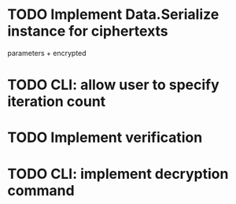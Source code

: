 * TODO Implement Data.Serialize instance for ciphertexts

parameters + encrypted

* TODO CLI: allow user to specify iteration count

* TODO Implement verification

* TODO CLI: implement decryption command